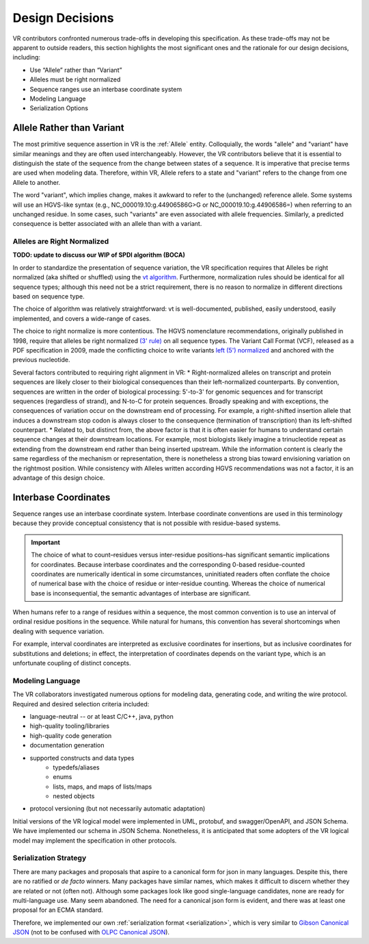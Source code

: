 Design Decisions
################

VR contributors confronted numerous trade-offs in developing this specification. As these trade-offs may not be apparent to outside readers, this section highlights the most significant ones and the rationale for our design decisions, including:

* Use “Allele” rather than “Variant”
* Alleles must be right normalized
* Sequence ranges use an interbase coordinate system
* Modeling Language
* Serialization Options

.. _use-allele:

Allele Rather than Variant
**************************
The most primitive sequence assertion in VR is the :ref:`Allele` entity. Colloquially, the words "allele" and "variant" have similar meanings and they are often used interchangeably. However, the VR contributors believe that it is essential to distinguish the state of the sequence from the change between states of a sequence. It is imperative that precise terms are used when modeling data. Therefore, within VR, Allele refers to a state and "variant" refers to the change from one Allele to another.

The word "variant", which implies change, makes it awkward to refer to the (unchanged) reference allele. Some systems will use an HGVS-like syntax (e.g., NC_000019.10:g.44906586G>G or NC_000019.10:g.44906586=) when referring to an unchanged residue. In some cases, such "variants" are even associated with allele frequencies. Similarly, a predicted consequence is better associated with an allele than with a variant.

.. _right-normalize:

****************************
Alleles are Right Normalized
****************************

**TODO: update to discuss our WIP of SPDI algorithm (BOCA)**

In order to standardize the presentation of sequence variation, the VR specification requires that Alleles be right normalized (aka shifted or shuffled) using the `vt algorithm`_. Furthermore, normalization rules should be identical for all sequence types; although this need not be a strict requirement, there is no reason to normalize in different directions based on sequence type.

The choice of algorithm was relatively straightforward: vt is well-documented, published, easily understood, easily implemented, and covers a wide-range of cases.

The choice to right normalize is more contentious. The HGVS nomenclature recommendations, originally published in 1998, require that alleles be right normalized `(3' rule)`_ on all sequence types. The Variant Call Format (VCF), released as a PDF specification in 2009, made the conflicting choice to write variants `left (5') normalized`_ and anchored with the previous nucleotide.

Several factors contributed to requiring right alignment in VR:
* Right-normalized alleles on transcript and protein sequences are likely closer to their biological consequences than their left-normalized counterparts. By convention, sequences are written in the order of biological processing: 5'-to-3' for genomic sequences and for transcript sequences (regardless of strand), and N-to-C for protein sequences. Broadly speaking and with exceptions, the consequences of variation occur on the downstream end of processing. For example, a right-shifted insertion allele that induces a downstream stop codon is always closer to the consequence (termination of transcription) than its left-shifted counterpart.
* Related to, but distinct from, the above factor is that it is often easier for humans to understand certain sequence changes at their downstream locations. For example, most biologists likely imagine a trinucleotide repeat as extending from the downstream end rather than being inserted upstream. While the information content is clearly the same regardless of the mechanism or representation, there is nonetheless a strong bias toward envisioning variation on the rightmost position.
While consistency with Alleles written according HGVS recommendations was not a factor, it is an advantage of this design choice.


.. _interbase-coordinates-design:

Interbase Coordinates
*********************

Sequence ranges use an interbase coordinate system. Interbase coordinate conventions are used in this terminology because they provide conceptual consistency that is not possible with residue-based systems.

.. important:: The choice of what to count–residues versus inter-residue positions–has significant semantic implications for coordinates. Because interbase coordinates and the corresponding 0-based residue-counted coordinates are numerically identical in some circumstances, uninitiated readers often conflate the choice of numerical base with the choice of residue or inter-residue counting. Whereas the choice of numerical base is inconsequential, the semantic advantages of interbase are significant.

When humans refer to a range of residues within a sequence, the most common convention is to use an interval of ordinal residue positions in the sequence. While natural for humans, this convention has several shortcomings when dealing with sequence variation.

For example, interval coordinates are interpreted as exclusive coordinates for insertions, but as inclusive coordinates for substitutions and deletions; in effect, the interpretation of coordinates depends on the variant type, which is an unfortunate coupling of distinct concepts.

.. _modeling-language:

*****************
Modeling Language
*****************

The VR collaborators investigated numerous options for modeling data, generating code, and writing the wire protocol. Required and desired selection criteria included:

* language-neutral -- or at least C/C++, java, python
* high-quality tooling/libraries
* high-quality code generation
* documentation generation
* supported constructs and data types
   * typedefs/aliases
   * enums
   * lists, maps, and maps of lists/maps
   * nested objects
* protocol versioning (but not necessarily automatic adaptation)

Initial versions of the VR logical model were implemented in UML, protobuf, and swagger/OpenAPI, and JSON Schema. We have implemented our schema in JSON Schema. Nonetheless, it is anticipated that some adopters of the VR logical model may implement the specification in other protocols.

.. _custom-serialization:

**********************
Serialization Strategy
**********************

There are many packages and proposals that aspire to a canonical form for json in many languages. Despite this, there are no ratified or *de facto* winners. Many packages have similar names, which makes it difficult to discern whether they are related or not (often not). Although some packages look like good single-language candidates, none are ready for multi-language use. Many seem abandoned. The need for a canonical json form is evident, and there was at least one proposal for an ECMA standard.

Therefore, we implemented our own :ref:`serialization format <serialization>`, which is very similar to `Gibson Canonical JSON`_ (not to be confused with `OLPC Canonical JSON`_).

.. _vt algorithm: https://genome.sph.umich.edu/wiki/Variant_Normalization#Algorithm_for_Normalization
.. _(3' rule): https://varnomen.hgvs.org/recommendations/general/
.. _left (5') normalized: https://genome.sph.umich.edu/wiki/Variant_Normalization#Definition
.. _Gibson Canonical JSON: http://gibson042.github.io/canonicaljson-spec/
.. _OLPC Canonical JSON: http://wiki.laptop.org/go/Canonical_JSON